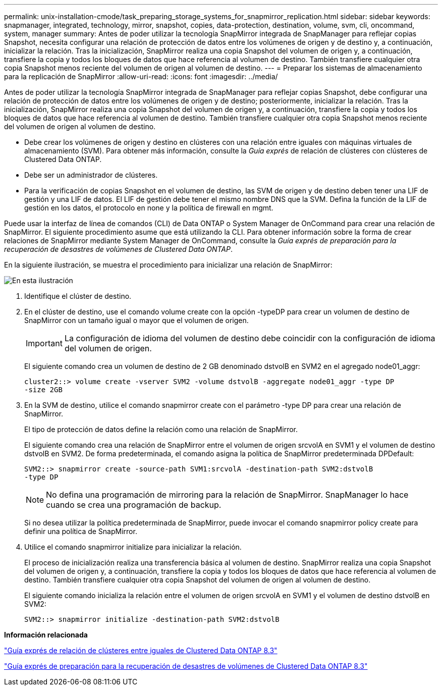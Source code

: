 ---
permalink: unix-installation-cmode/task_preparing_storage_systems_for_snapmirror_replication.html 
sidebar: sidebar 
keywords: snapmanager, integrated, technology, mirror, snapshot, copies, data-protection, destination, volume, svm, cli, oncommand, system, manager 
summary: Antes de poder utilizar la tecnología SnapMirror integrada de SnapManager para reflejar copias Snapshot, necesita configurar una relación de protección de datos entre los volúmenes de origen y de destino y, a continuación, inicializar la relación. Tras la inicialización, SnapMirror realiza una copia Snapshot del volumen de origen y, a continuación, transfiere la copia y todos los bloques de datos que hace referencia al volumen de destino. También transfiere cualquier otra copia Snapshot menos reciente del volumen de origen al volumen de destino. 
---
= Preparar los sistemas de almacenamiento para la replicación de SnapMirror
:allow-uri-read: 
:icons: font
:imagesdir: ../media/


[role="lead"]
Antes de poder utilizar la tecnología SnapMirror integrada de SnapManager para reflejar copias Snapshot, debe configurar una relación de protección de datos entre los volúmenes de origen y de destino; posteriormente, inicializar la relación. Tras la inicialización, SnapMirror realiza una copia Snapshot del volumen de origen y, a continuación, transfiere la copia y todos los bloques de datos que hace referencia al volumen de destino. También transfiere cualquier otra copia Snapshot menos reciente del volumen de origen al volumen de destino.

* Debe crear los volúmenes de origen y destino en clústeres con una relación entre iguales con máquinas virtuales de almacenamiento (SVM). Para obtener más información, consulte la _Guía exprés_ de relación de clústeres con clústeres de Clustered Data ONTAP.
* Debe ser un administrador de clústeres.
* Para la verificación de copias Snapshot en el volumen de destino, las SVM de origen y de destino deben tener una LIF de gestión y una LIF de datos. El LIF de gestión debe tener el mismo nombre DNS que la SVM. Defina la función de la LIF de gestión en los datos, el protocolo en none y la política de firewall en mgmt.


Puede usar la interfaz de línea de comandos (CLI) de Data ONTAP o System Manager de OnCommand para crear una relación de SnapMirror. El siguiente procedimiento asume que está utilizando la CLI. Para obtener información sobre la forma de crear relaciones de SnapMirror mediante System Manager de OnCommand, consulte la _Guía exprés de preparación para la recuperación de desastres de volúmenes de Clustered Data ONTAP_.

En la siguiente ilustración, se muestra el procedimiento para inicializar una relación de SnapMirror:

image::../media/snapmirror_steps_clustered.gif[En esta ilustración, se muestra el procedimiento para inicializar una relación de SnapMirror: Identificar el clúster de destino,creating a destination volume,creating a SnapMirror relationship between the volumes]

. Identifique el clúster de destino.
. En el clúster de destino, use el comando volume create con la opción -typeDP para crear un volumen de destino de SnapMirror con un tamaño igual o mayor que el volumen de origen.
+

IMPORTANT: La configuración de idioma del volumen de destino debe coincidir con la configuración de idioma del volumen de origen.

+
El siguiente comando crea un volumen de destino de 2 GB denominado dstvolB en SVM2 en el agregado node01_aggr:

+
[listing]
----
cluster2::> volume create -vserver SVM2 -volume dstvolB -aggregate node01_aggr -type DP
-size 2GB
----
. En la SVM de destino, utilice el comando snapmirror create con el parámetro -type DP para crear una relación de SnapMirror.
+
El tipo de protección de datos define la relación como una relación de SnapMirror.

+
El siguiente comando crea una relación de SnapMirror entre el volumen de origen srcvolA en SVM1 y el volumen de destino dstvolB en SVM2. De forma predeterminada, el comando asigna la política de SnapMirror predeterminada DPDefault:

+
[listing]
----
SVM2::> snapmirror create -source-path SVM1:srcvolA -destination-path SVM2:dstvolB
-type DP
----
+

NOTE: No defina una programación de mirroring para la relación de SnapMirror. SnapManager lo hace cuando se crea una programación de backup.

+
Si no desea utilizar la política predeterminada de SnapMirror, puede invocar el comando snapmirror policy create para definir una política de SnapMirror.

. Utilice el comando snapmirror initialize para inicializar la relación.
+
El proceso de inicialización realiza una transferencia básica al volumen de destino. SnapMirror realiza una copia Snapshot del volumen de origen y, a continuación, transfiere la copia y todos los bloques de datos que hace referencia al volumen de destino. También transfiere cualquier otra copia Snapshot del volumen de origen al volumen de destino.

+
El siguiente comando inicializa la relación entre el volumen de origen srcvolA en SVM1 y el volumen de destino dstvolB en SVM2:

+
[listing]
----
SVM2::> snapmirror initialize -destination-path SVM2:dstvolB
----


*Información relacionada*

https://library.netapp.com/ecm/ecm_download_file/ECMP1547469["Guía exprés de relación de clústeres entre iguales de Clustered Data ONTAP 8.3"]

https://library.netapp.com/ecm/ecm_download_file/ECMP1653500["Guía exprés de preparación para la recuperación de desastres de volúmenes de Clustered Data ONTAP 8.3"]
